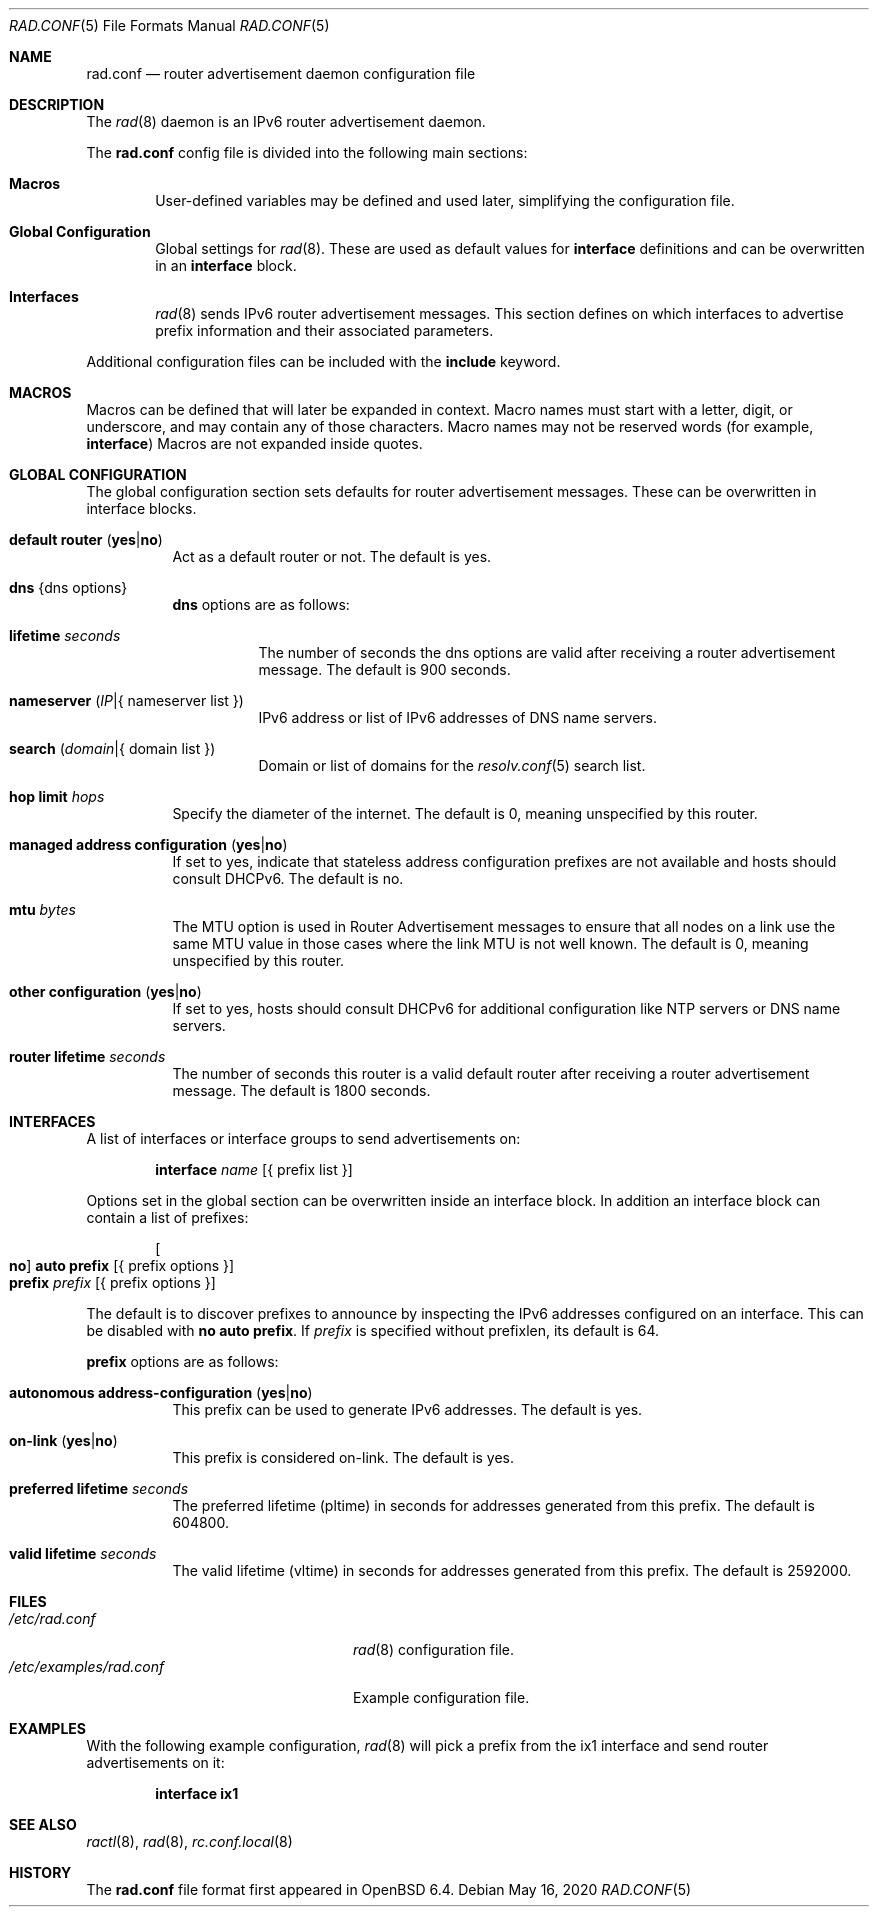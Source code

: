 .\"	$OpenBSD: rad.conf.5,v 1.17 2020/05/16 16:58:12 jmc Exp $
.\"
.\" Copyright (c) 2018 Florian Obser <florian@openbsd.org>
.\" Copyright (c) 2005 Esben Norby <norby@openbsd.org>
.\" Copyright (c) 2004 Claudio Jeker <claudio@openbsd.org>
.\" Copyright (c) 2003, 2004 Henning Brauer <henning@openbsd.org>
.\" Copyright (c) 2002 Daniel Hartmeier <dhartmei@openbsd.org>
.\"
.\" Permission to use, copy, modify, and distribute this software for any
.\" purpose with or without fee is hereby granted, provided that the above
.\" copyright notice and this permission notice appear in all copies.
.\"
.\" THE SOFTWARE IS PROVIDED "AS IS" AND THE AUTHOR DISCLAIMS ALL WARRANTIES
.\" WITH REGARD TO THIS SOFTWARE INCLUDING ALL IMPLIED WARRANTIES OF
.\" MERCHANTABILITY AND FITNESS. IN NO EVENT SHALL THE AUTHOR BE LIABLE FOR
.\" ANY SPECIAL, DIRECT, INDIRECT, OR CONSEQUENTIAL DAMAGES OR ANY DAMAGES
.\" WHATSOEVER RESULTING FROM LOSS OF USE, DATA OR PROFITS, WHETHER IN AN
.\" ACTION OF CONTRACT, NEGLIGENCE OR OTHER TORTIOUS ACTION, ARISING OUT OF
.\" OR IN CONNECTION WITH THE USE OR PERFORMANCE OF THIS SOFTWARE.
.\"
.Dd $Mdocdate: May 16 2020 $
.Dt RAD.CONF 5
.Os
.Sh NAME
.Nm rad.conf
.Nd router advertisement daemon configuration file
.Sh DESCRIPTION
The
.Xr rad 8
daemon is an IPv6 router advertisement daemon.
.Pp
The
.Nm
config file is divided into the following main sections:
.Bl -tag -width xxxx
.It Sy Macros
User-defined variables may be defined and used later, simplifying the
configuration file.
.It Sy Global Configuration
Global settings for
.Xr rad 8 .
These are used as default values for
.Ic interface
definitions and can be overwritten in an
.Ic interface
block.
.It Sy Interfaces
.Xr rad 8
sends IPv6 router advertisement messages.
This section defines on which interfaces to advertise prefix information
and their associated parameters.
.El
.Pp
Additional configuration files can be included with the
.Ic include
keyword.
.Sh MACROS
Macros can be defined that will later be expanded in context.
Macro names must start with a letter, digit, or underscore,
and may contain any of those characters.
Macro names may not be reserved words (for example,
.Ic interface )
Macros are not expanded inside quotes.
.Sh GLOBAL CONFIGURATION
The global configuration section sets defaults for router advertisement
messages.
These can be overwritten in interface blocks.
.Bl -tag -width Ds
.It Ic default router Pq Ic yes Ns | Ns Ic no
Act as a default router or not.
The default is yes.
.It Ic dns Brq dns options
.Ic dns
options are as follows:
.Bl -tag -width Ds
.It Ic lifetime Ar seconds
The number of seconds the dns options are valid after receiving a router
advertisement message.
The default is 900 seconds.
.It Ic nameserver Pq Ar IP Ns | Ns { nameserver list }
IPv6 address or list of IPv6 addresses of DNS name servers.
.It Ic search Pq Ar domain Ns | Ns { domain list }
Domain or list of domains for the
.Xr resolv.conf 5
search list.
.El
.It Ic hop limit Ar hops
Specify the diameter of the internet.
The default is 0, meaning unspecified by this router.
.It Ic managed address configuration Pq Ic yes Ns | Ns Ic no
If set to yes, indicate that stateless address configuration prefixes are
not available and hosts should consult DHCPv6.
The default is no.
.It Ic mtu Ar bytes
The MTU option is used in Router Advertisement messages to ensure that all
nodes on a link use the same MTU value in those cases where the link MTU
is not well known.
The default is 0, meaning unspecified by this router.
.It Ic other configuration Pq Ic yes Ns | Ns Ic no
If set to yes, hosts should consult DHCPv6 for additional configuration
like NTP servers or DNS name servers.
.It Ic router lifetime Ar seconds
The number of seconds this router is a valid default router after receiving
a router advertisement message.
The default is 1800 seconds.
.\" .It Ic reachable time Ar number
.\" XXX
.\" .It Ic retrans timer Ar number
.\" XXX
.El
.Sh INTERFACES
A list of interfaces or interface groups to send advertisements on:
.Bd -unfilled -offset indent
.Ic interface Ar name Op { prefix list }
.Ed
.Pp
Options set in the global section can be overwritten inside an interface
block.
In addition an interface block can contain a list of prefixes:
.Bd -unfilled -offset indent
.Oo Ic no Oc Ic auto prefix Op { prefix options }
.Ic prefix Ar prefix Op { prefix options }
.Ed
.Pp
The default is to discover prefixes to announce by inspecting the IPv6
addresses configured on an interface.
This can be disabled with
.Ic no auto prefix .
If
.Ar prefix
is specified without prefixlen, its default is 64.
.Pp
.Ic prefix
options are as follows:
.Bl -tag -width Ds
.It Ic autonomous address-configuration Pq Ic yes Ns | Ns Ic no
This prefix can be used to generate IPv6 addresses.
The default is yes.
.It Ic on-link Pq Ic yes Ns | Ns Ic no
This prefix is considered on-link.
The default is yes.
.It Ic preferred lifetime Ar seconds
The preferred lifetime (pltime) in seconds for addresses generated from this
prefix.
The default is 604800.
.It Ic valid lifetime Ar seconds
The valid lifetime (vltime) in seconds for addresses generated from this
prefix.
The default is 2592000.
.El
.Sh FILES
.Bl -tag -width /etc/examples/rad.conf -compact
.It Pa /etc/rad.conf
.Xr rad 8
configuration file.
.It Pa /etc/examples/rad.conf
Example configuration file.
.El
.Sh EXAMPLES
With the following example configuration,
.Xr rad 8
will pick a prefix from the ix1 interface and send router advertisements on it:
.Pp
.Dl interface ix1
.Sh SEE ALSO
.Xr ractl 8 ,
.Xr rad 8 ,
.Xr rc.conf.local 8
.Sh HISTORY
The
.Nm
file format first appeared in
.Ox 6.4 .
